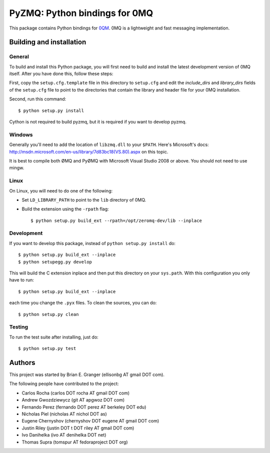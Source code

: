 ==============================
PyZMQ: Python bindings for 0MQ
==============================

This package contains Python bindings for `0QM <http://www.zeromq.org>`_.
0MQ is a lightweight and fast messaging implementation.

Building and installation
=========================

General
-------

To build and install this Python package, you will first need to build and
install the latest development version of 0MQ itself. After you have done
this, follow these steps:

First, copy the ``setup.cfg.template`` file in this directory to ``setup.cfg``
and edit the `include_dirs` and `library_dirs` fields of the ``setup.cfg``
file to point to the directories that contain the library and header file for
your 0MQ installation.

Second, run this command::

    $ python setup.py install

Cython is not required to build pyzmq, but it is required if you want to
develop pyzmq.

Windows
-------

Generally you'll need to add the location of ``libzmq.dll`` to your ``$PATH``.
Here's Microsoft's docs:
http://msdn.microsoft.com/en-us/library/7d83bc18(VS.80).aspx on this topic.

It is best to compile both ØMQ and PyØMQ with Microsoft Visual Studio 2008 or
above. You should not need to use mingw.

Linux
-----

On Linux, you will need to do one of the following:

* Set ``LD_LIBRARY_PATH`` to point to the ``lib`` directory of 0MQ.
* Build the extension using the ``-rpath`` flag::

    $ python setup.py build_ext --rpath=/opt/zeromq-dev/lib --inplace

Development
-----------

If you want to develop this package, instead of ``python setup.py install``
do::

    $ python setup.py build_ext --inplace
    $ python setupegg.py develop

This will build the C extension inplace and then put this directory on your
``sys.path``. With this configuration you only have to run::

    $ python setup.py build_ext --inplace

each time you change the ``.pyx`` files. To clean the sources, you can do::

    $ python setup.py clean

Testing
-------

To run the test suite after installing, just do::

    $ python setup.py test

Authors
=======

This project was started by Brian E. Granger (ellisonbg AT gmail DOT com).

The following people have contributed to the project:

* Carlos Rocha (carlos DOT rocha AT gmail DOT com)
* Andrew Gwozdziewycz (git AT apgwoz DOT com)
* Fernando Perez (fernando DOT perez AT berkeley DOT edu)
* Nicholas Piel (nicholas AT nichol DOT as)
* Eugene Chernyshov (chernyshov DOT eugene AT gmail DOT com)
* Justin Riley (justin DOT t DOT riley AT gmail DOT com)
* Ivo Danihelka (ivo AT denihelka DOT net)
* Thomas Supra (tomspur AT fedoraproject DOT org)
